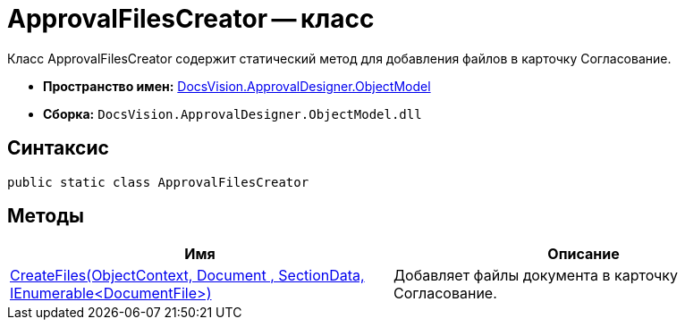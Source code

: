 = ApprovalFilesCreator -- класс

Класс ApprovalFilesCreator содержит статический метод для добавления файлов в карточку Согласование.

* *Пространство имен:* xref:api/DocsVision/Platform/ObjectModel/ObjectModel_NS.adoc[DocsVision.ApprovalDesigner.ObjectModel]
* *Сборка:* `DocsVision.ApprovalDesigner.ObjectModel.dll`

== Синтаксис

[source,csharp]
----
public static class ApprovalFilesCreator
----

== Методы

[cols=",",options="header"]
|===
|Имя |Описание
|xref:api/DocsVision/ApprovalDesigner/ObjectModel/ApprovalFilesCreator.CreateFiles_MT.adoc[CreateFiles(ObjectContext, Document , SectionData, IEnumerable<DocumentFile>)] |Добавляет файлы документа в карточку Согласование.
|===
